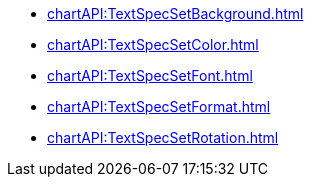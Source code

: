 **** xref:chartAPI:TextSpecSetBackground.adoc[]
**** xref:chartAPI:TextSpecSetColor.adoc[]
**** xref:chartAPI:TextSpecSetFont.adoc[]
**** xref:chartAPI:TextSpecSetFormat.adoc[]
**** xref:chartAPI:TextSpecSetRotation.adoc[]